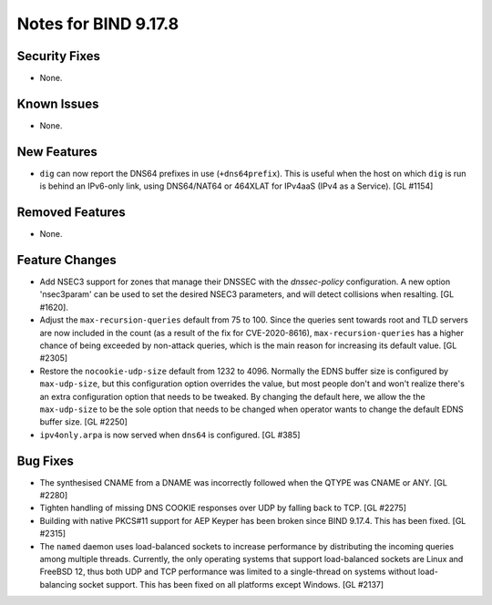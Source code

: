 .. 
   Copyright (C) Internet Systems Consortium, Inc. ("ISC")
   
   This Source Code Form is subject to the terms of the Mozilla Public
   License, v. 2.0. If a copy of the MPL was not distributed with this
   file, you can obtain one at https://mozilla.org/MPL/2.0/.
   
   See the COPYRIGHT file distributed with this work for additional
   information regarding copyright ownership.

Notes for BIND 9.17.8
---------------------

Security Fixes
~~~~~~~~~~~~~~

- None.

Known Issues
~~~~~~~~~~~~

- None.

New Features
~~~~~~~~~~~~

- ``dig`` can now report the DNS64 prefixes in use (``+dns64prefix``).
  This is useful when the host on which ``dig`` is run is behind an
  IPv6-only link, using DNS64/NAT64 or 464XLAT for IPv4aaS (IPv4 as a
  Service). [GL #1154]

Removed Features
~~~~~~~~~~~~~~~~

- None.

Feature Changes
~~~~~~~~~~~~~~~

- Add NSEC3 support for zones that manage their DNSSEC with the `dnssec-policy`
  configuration. A new option 'nsec3param' can be used to set the desired
  NSEC3 parameters, and will detect collisions when resalting. [GL #1620].

- Adjust the ``max-recursion-queries`` default from 75 to 100. Since the
  queries sent towards root and TLD servers are now included in the
  count (as a result of the fix for CVE-2020-8616), ``max-recursion-queries``
  has a higher chance of being exceeded by non-attack queries, which is the
  main reason for increasing its default value. [GL #2305]

- Restore the ``nocookie-udp-size`` default from 1232 to 4096. Normally the
  EDNS buffer size is configured by ``max-udp-size``, but this configuration
  option overrides the value, but most people don't and won't realize there's
  an extra configuration option that needs to be tweaked. By changing the
  default here, we allow the the ``max-udp-size`` to be the sole option that
  needs to be changed when operator wants to change the default EDNS buffer
  size. [GL #2250]

- ``ipv4only.arpa`` is now served when ``dns64`` is configured. [GL #385]

Bug Fixes
~~~~~~~~~

- The synthesised CNAME from a DNAME was incorrectly followed when the QTYPE
  was CNAME or ANY. [GL #2280]

- Tighten handling of missing DNS COOKIE responses over UDP by
  falling back to TCP. [GL #2275]

- Building with native PKCS#11 support for AEP Keyper has been broken
  since BIND 9.17.4. This has been fixed. [GL #2315]

- The ``named`` daemon uses load-balanced sockets to increase performance by
  distributing the incoming queries among multiple threads.  Currently, the only
  operating systems that support load-balanced sockets are Linux and FreeBSD 12,
  thus both UDP and TCP performance was limited to a single-thread on systems
  without load-balancing socket support. This has been fixed on all platforms
  except Windows. [GL #2137]
